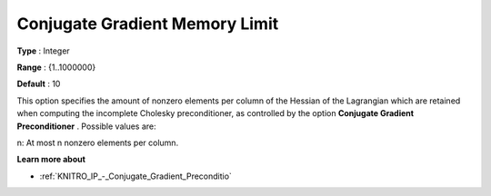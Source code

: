 .. _KNITRO_IP_-_Conjugate_Gradient_Memory_Limit:


Conjugate Gradient Memory Limit
===============================



**Type** :	Integer	

**Range** :	{1..1000000}	

**Default** :	10	



This option specifies the amount of nonzero elements per column of the Hessian of the Lagrangian which are retained when computing the incomplete Cholesky preconditioner, as controlled by the option **Conjugate Gradient Preconditioner** . Possible values are: 



n:	At most n nonzero elements per column.



**Learn more about** 

*	:ref:`KNITRO_IP_-_Conjugate_Gradient_Preconditio`  
